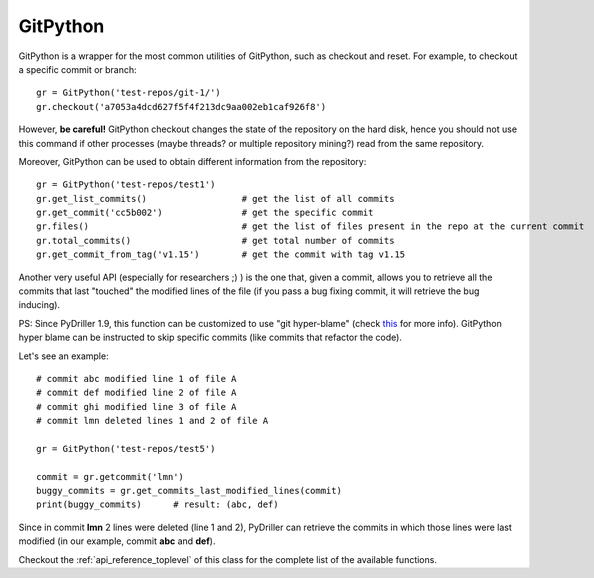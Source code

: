 .. _gitrepository_toplevel:

==============
GitPython
==============

GitPython is a wrapper for the most common utilities of GitPython, such as checkout and reset.
For example, to checkout a specific commit or branch::

    gr = GitPython('test-repos/git-1/')
    gr.checkout('a7053a4dcd627f5f4f213dc9aa002eb1caf926f8')

However, **be careful!** GitPython checkout changes the state of the repository on the hard
disk, hence you should not use this command if other processes (maybe threads? or multiple 
repository mining?) read from the same repository.

Moreover, GitPython can be used to obtain different information from the repository::

    gr = GitPython('test-repos/test1')
    gr.get_list_commits()                  # get the list of all commits
    gr.get_commit('cc5b002')               # get the specific commit
    gr.files()                             # get the list of files present in the repo at the current commit
    gr.total_commits()                     # get total number of commits
    gr.get_commit_from_tag('v1.15')        # get the commit with tag v1.15

Another very useful API (especially for researchers ;) ) is the one that, given a commit, allows you to retrieve
all the commits that last "touched" the modified lines of the file (if you pass a bug fixing commit, it will retrieve the bug inducing). 

PS: Since PyDriller 1.9, this function can be customized to use "git hyper-blame" (check `this <https://commondatastorage.googleapis.com/chrome-infra-docs/flat/depot_tools/docs/html/depot_tools_tutorial.html#_setting_up>`_ for more info).
GitPython hyper blame can be instructed to skip specific commits (like commits that refactor the code).

Let's see an example::

    # commit abc modified line 1 of file A
    # commit def modified line 2 of file A
    # commit ghi modified line 3 of file A
    # commit lmn deleted lines 1 and 2 of file A
    
    gr = GitPython('test-repos/test5')
    
    commit = gr.getcommit('lmn')
    buggy_commits = gr.get_commits_last_modified_lines(commit)
    print(buggy_commits)      # result: (abc, def)

Since in commit **lmn** 2 lines were deleted (line 1 and 2), PyDriller can retrieve the commits in which those lines
were last modified (in our example, commit **abc** and **def**).

Checkout the :ref:`api_reference_toplevel` of this class for the complete list of the available functions.
